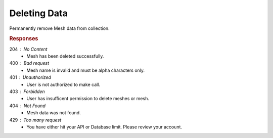 .. role:: required

.. role:: type

.. |parameters| raw:: html

   <h4>Parameters</h4>
   
-------------
Deleting Data
-------------

Permanently remove Mesh data from collection.

.. tabs::

   .. group-tab:: C#
   
      .. code-block:: c#
         
         var client = MeshyClient.Initialize(accountName, publicKey);
         var connection = await client.LoginAnonymouslyAsync(username);
      
         await connection.Meshes.DeleteAsync(person);

      |parameters|

      accountName : :type:`string`, :required:`required`
         Indicates which account you are connecting to.
      publicKey : :type:`string`, :required:`required`
         Public identifier of connecting service.
      username : :type:`string`, :required:`required`
         Unique user name for authentication.
      meshName : :type:`string`, :required:`required`, default: class name
         Identifies name of mesh collection. e.g. person.
      id : :type:`string`, :required:`required`
         Identifies unique record of Mesh data to remove.
		 
   .. group-tab:: NodeJS
      
      .. code-block:: javascript
         
         var client = MeshyClient.initialize(accountName, publicKey);
         
         var anonymousUser = await client.registerAnonymousUser();

         var meshyConnection = await client.loginAnonymously(anonymousUser.username);

         await meshyConnection.meshes.delete(meshName, id);
      
      |parameters|

      accountName : :type:`string`, :required:`required`
         Indicates which account you are connecting to.
      publicKey : :type:`string`, :required:`required`
         Public identifier of connecting service.
      username : :type:`string`, :required:`required`
         Unique user name for authentication.
      mesh : :type:`string`, :required:`required`
         Identifies name of mesh collection. e.g. person.
      id : :type:`string`, :required:`required`
         Identifies unique record of Mesh data to remove.

   .. group-tab:: REST
   
      .. code-block:: http
      
         DELETE https://api.meshydb.com/{accountName}/meshes/{mesh}/{id} HTTP/1.1
         Authorization: Bearer {access_token}
         
      |parameters|

      accountName : :type:`string`, :required:`required`
         Indicates which account you are connecting to.
      access_token : :type:`string`, :required:`required`
         Token identifying authorization with MeshyDB requested during `Generating Token <../authorization/generating_token.html#generating-token>`_.
      mesh : :type:`string`, :required:`required`
         Identifies name of mesh collection. e.g. person.
      id : :type:`string`, :required:`required`
         Identifies unique record of Mesh data to remove.

.. rubric:: Responses

204 : No Content
   * Mesh has been deleted successfully.

400 : Bad request
   * Mesh name is invalid and must be alpha characters only.

401 : Unauthorized
   * User is not authorized to make call.

403 : Forbidden
   * User has insufficent permission to delete meshes or mesh.

404 : Not Found
   * Mesh data was not found.

429 : Too many request
   * You have either hit your API or Database limit. Please review your account.